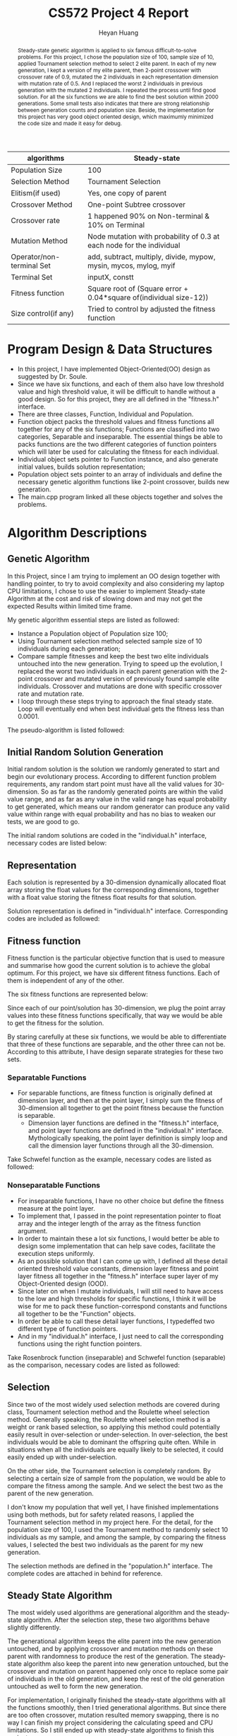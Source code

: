 #+latex_class: cn-article
#+latex_header: \usepackage{CJKutf8}
#+latex_header: \begin{CJK}{UTF8}{gbsn}
#+latex_header: \lstset{language=c++,numbers=left,numberstyle=\tiny,basicstyle=\ttfamily\small,tabsize=4,frame=none,escapeinside=``,extendedchars=false,keywordstyle=\color{blue!70},commentstyle=\color{red!55!green!55!blue!55!},rulesepcolor=\color{red!20!green!20!blue!20!}}
#+title: CS572 Project 4 Report
#+author: Heyan Huang

#+begin_abstract
Steady-state genetic algorithm is applied to six famous difficult-to-solve problems. For this project, I chose the population size of 100, sample size of 10, applied Tournament selection method to select 2 elite parent. In each of my new generation, I kept a version of my elite parent, then 2-point crossover with crossover rate of 0.9, mutated the 2 individuals in each representation dimension with mutation rate of 0.5. And I replaced the worst 2 individuals in previous generation with the mutated 2 individuals. I repeated the process until find good solution. For all the six functions we are able to find the best solution within 2000 generations. Some small tests also indicates that there are strong relationship between generation counts and population size. Beside, the implementation for this project has very good object oriented design, which maximumly minimized the code size and made it easy for debug.
#+end_abstract

|---------------------------+-----------------------------------------------------------------------|
| algorithms                | Steady-state                                                          |
|---------------------------+-----------------------------------------------------------------------|
| Population Size           | 100                                                                   |
| Selection Method          | Tournament Selection                                                  |
| Elitism(if used)          | Yes, one copy of parent                                               |
| Crossover Method          | One-point Subtree crossover                                           |
| Crossover rate            | 1 happened 90% on Non-terminal & 10% on Terminal                      |
| Mutation Method           | Node mutation with probability of 0.3 at each node for the individual |
| Operator/non-terminal Set | add, subtract, multiply, divide, mypow, mysin, mycos, mylog, myif     |
| Terminal Set              | inputX, constt                                                        |
| Fitness function          | Square root of (Square error + 0.04*square of(individual size-12))    |
| Size control(if any)      | Tried to control by adjusted the fitness function                     |
|---------------------------+-----------------------------------------------------------------------|

* Program Design & Data Structures
- In this project, I have implemented Object-Oriented(OO) design as suggested by Dr. Soule. 
- Since we have six functions, and each of them also have low threshold value and high threshold value, it will be difficult to handle without a good design. So for this project, they are all defined in the "fitness.h" interface.
- There are three classes, Function, Individual and Population.
- Function object packs the threshold values and fitness functions all together for any of the six functions; Functions are classified into two categories, Separable and inseparable. The essential things be able to packs functions are the two different categories of function pointers which will later be used for calculating the fitness for each individual.
- Individual object sets pointer to Function instance, and also generate initial values, builds solution representation;
- Population object sets pointer to an array of individuals and define the necessary genetic algorithm functions like 2-point crossover, builds new generation.
- The main.cpp program linked all these objects together and solves the problems.
  
* Algorithm Descriptions

** Genetic Algorithm
In this Project, since I am trying to implement an OO design together with handling pointer, to try to avoid complexity and also considering my laptop CPU limitations, I chose to use the easier to implement Steady-state Algorithm at the cost and risk of slowing down and may not get the expected Results within limited time frame.

My genetic algorithm essential steps are listed as followed:
- Instance a Population object of Population size 100;
- Using Tournament selection method selected sample size of 10 individuals during each generation; 
- Compare sample fitnesses and keep the best two elite individuals untouched into the new generation. Trying to speed up the evolution, I replaced the worst two individuals in each parent generation with the 2-point crossover and mutated version of previously found sample elite individuals. Crossover and mutations are done with specific crossover rate and mutation rate. 
- I loop through these steps trying to approach the final steady state. Loop will eventually end when best individual gets the fitness less than 0.0001.

The pseudo-algorithm is listed followed:  
\begin{lstlisting}[language=c++]
Generate a population of size 100

Loop until best individual reaches threshold fitness value
    record the best individual index, representation \& fitness

    set sample size = 10
    set crossover rate = 0.8
    set mutation rate = 0.5

    loop do

        // pick elite 2 individuals from random sample
        randomly select a sample of 10, save Population indexes as value
        winner Fitness = Sample[0].fitness
        winner index = sample[0]
        second Fitness = winner Fitness
        second index = winner index
        Loop ( sample size - 1 ) times
            temp Fitness =  Sample[i].fitness;
            if temp Fitness better than winner Fitness
                second Fitness = winner Fitness
                second index = winner index
                winner Fitness = temp Fitness
                winner index = temp index
            if temp fitness worst than winner Fitness and
               temp fitness better than second Fitness
                second Fitness = temp Fitness
                second index = temp index
        return struct {winner index, second index} as twoIdx

        // Get worst 2 individual indexes from Population:  
        worst Fitness = Population[0].fitness
        worst index = 0
        second Fitness = worst Fitness
        second index = worst index
        Loop population size -1 times
            temp Fitness = Population[i].fitness;
            if temp Fitness worst than worst Fitness
                second Fitness = worst Fitness
                second index = worst index
                worst fitness = temp Fitness
                worst index = temp index
            if temp fitness better than winner Fitness and
               temp fitness worse than second Fitness
                second Fitness = temp Fitness
                second index = temp index
        return struct {worst index, second index} as twoIdx

        // keep elite parent into new generation untouched
        copy parent representations into worst individuals positions
        winfst = sample winner first
        winsnd = sample winner second
        fst = population worst first
        snd = population worst second
        Loop number of dimension p times
            popu[fst].point[i] = popu[winfst].point[i]
            popu[snd].point[i] = popu[winsnd].point[i]
            popu[fst].fitness = popu[winfst].fitness
            popu[snd].fitness = popu[winsnd].fitness

        // 2-point crossover parent with crossover rate
        generate random float number
        if random value greater then crossover rate
            do nothing and end of this step
        else
            generate two indexes within range [1, p-2] and not equal, lowIdx, highIdx
            allocate temporary float memory space of size (highIdx-lowIdx)
            copy second parent middle fragment to temporary space
            copy first parent middle fragment into second parent middle positions
            copy temporary fragment into first parent middle positions

        // mutate the crossover parent with mutation rate
        calculate divider corresponding to generation counter
        extract Function specific low threshold value low
        extract Function specific high threshold value high
        allocate temporary float space for store mutated value
        Loop number of dimension p times
            generate random float number
            if random value less then mutation rate
                generate random value delta corresponding to Function range and divider    
                apply increase or decrease to current dimension \&
                store the result in temporary float space
                check, repeat \& make sure mutated value is valid
            copy from temporary space to original dimension value position
        calculate new fitness value for mutated Individual    
        repeat above loop one more time for the other crossover individual

        // generate new child Population
        by conduct above three main modules, it is currently new generation already

    End loop
\end{lstlisting}

** Initial Random Solution Generation
Initial random solution is the solution we randomly generated to start and begin our evolutionary process. According to different function problem requirements, any random start point must have all the valid values for 30-dimension. So as far as the randomly generated points are within the valid value range, and as far as any value in the valid range has equal probability to get generated, which means our random generator can produce any valid value within range with equal probability and has no bias to weaken our tests, we are good to go.

The initial random solutions are coded in the "individual.h" interface, necessary codes are listed below:
\begin{lstlisting}[language=c++]
typedef float (*funPtrSep)(float);       // separable
typedef float (*funPtrNSe)(float*, int); // inseparable

class Function {
 public:
    Function(float l, float h, funPtrSep ptr, bool flag);
    Function(float l, float h, funPtrNSe ptr, bool flag);

    float low;
    float high;
    float fitness;
    bool sepaFlag;
    
    funPtrSep sepPtr;
    funPtrNSe nsePtr;
};

class Individual {
 public:
    Individual(Function* funptr);                    

    // functions
    void generate();   // generate an individual
    float getFitness();// calculate the fitness when initialization

    float* point;      // pointer to dynamic array of dimension size p (constant)
    float fitness;     // store fitness value for the point
    float mutRate;
    Function* funPtr;
};

void Individual::generate() {           
    int high = (int)((*funPtr).high);
    if (high < (*funPtr).high)
        high = high + 2;
            
    for (int i = 0; i < p; ++i) {
        if ( (rand()%100/100.0) >= 0.50 )
            point[i] = rand() % high - (rand() % 100000)/100000.0;  // pos
        else
            point[i] = -rand() % high + (rand() % 100000)/100000.0; // neg

        // check if value is within valid range for specific function
        while (point[i] < (*funPtr).low || point[i] > (*funPtr).high) {
            if ( (rand()%100/100.0) >= 0.50 )
                point[i] = rand() % high - (rand() % 100000)/100000.0;
            else
                point[i] = -rand() % high + (rand() % 100000)/100000.0;
        } // while

    }     // for
    fitness = getFitness(); // caculate the fitness for the point
}
\end{lstlisting}

** Representation
Each solution is represented by a 30-dimension dynamically allocated float array storing the float values for the corresponding dimensions, together with a float value storing the fitness float results for that solution.

Solution representation is defined in "individual.h" interface. Corresponding codes are included as followed:
\begin{lstlisting}[language=c++]
class Individual {
 public:
    Individual(Function* funptr);                        
    float* point;  // pointer to dynamic array of dimension size p (constant)
    float fitness; // store fitness value for the point
};
\end{lstlisting}

** Fitness function
Fitness function is the particular objective function that is used to measure and summarise how good the current solution is to achieve the global optimum. For this project, we have six different fitness functions. Each of them is independent of any of the other.

The six fitness functions are represented below:

\begin{math}
\noindent
\\  f_{Sch}(x) = 418.9829*p + \sum\nolimits_{i=1}^{p} x_i*sin(\sqrt{|x_i|})
\end{math}

Since each of our point/solution has 30-dimension, we plug the point array values into these fitness functions specifically, that way we would be able to get the fitness for the solution.

By staring carefully at these six functions, we would be able to differentiate that three of these functions are separable, and the other three can not be. According to this attribute, I have design separate strategies for these two sets.

*** Separatable Functions
  - For separable functions, are fitness function is originally defined at dimension layer, and then at the point layer, I simply sum the fitness of 30-dimension all together to get the point fitness because the function is separable.
    - Dimension layer functions are defined in the "fitness.h" interface, and point layer functions are defined in the "individual.h" interface. Mythologically speaking, the point layer definition is simply loop and call the dimension layer functions through all the 30-dimension.
      
  Take Schwefel function as the example, necessary codes are listed as followed: 
\begin{lstlisting}[language=c++]
const float schl = -512.0300; 
const float schh = 511.9700; 

float getSchFitness(float x);

float getSchFitness(float x) {   // dimension-layer fitness
    float y = 418.9829;
    if (x - 0.0 < 0.000000001) 
	    y = y + x*sin(sqrt(-x));
    else
	    y += x*sin(sqrt(x));
    return y;
}

float Individual::getFitness() { // point-layer fitness
    float y = 0;
    
    if ((*funPtr).sepaFlag)      // if separatable functions
        for (int i = 0; i < p; ++i) 
            y += funPtr->getFitness(point[i]);		
    else                         // non separatable functions   
        y = funPtr->getFitness(point, p);
    fitness = y;
    return y;
}
\end{lstlisting}
  
*** Nonseparatable Functions
- For inseparable functions, I have no other choice but define the fitness measure at the point layer.
- To implement that, I passed in the point representation pointer to float array and the integer length of the array as the fitness function argument.
- In order to maintain these a lot six functions, I would better be able to design some implementation that can help save codes, facilitate the execution steps uniformly.
- As an possible solution that I can come up with, I defined all these detail oriented threshold value constants, dimension layer fitness and point layer fitness all together in the "fitness.h" interface super layer of my Object-Oriented design (OOD).
- Since later on when I mutate individuals, I will still need to have access to the low and high thresholds for specific functions, I think it will be wise for me to pack these function-correspond constants and functions all together to be the "Function" objects.
- In order be able to call these detail layer functions, I typedeffed two different type of function pointers.
- And in my "individual.h" interface, I just need to call the corresponding functions using the right function pointers. 

Take Rosenbrock function (inseparable) and Schwefel function (separable) as the comparison, necessary codes are listed as followed:
\begin{lstlisting}[language=c++]
const float rosl = -2.048;
const float rosh = 2.048;
const float schl = -512.0300; 
const float schh = 511.9700; 

float getRosFitness(float* x, int p) ;
float getSchFitness(float x);

float getRosFitness(float* x, int p) { // point layer fitness
    float y = 0.0;
    for (int i = 0; i < p-1; ++i) 
        y += 100*pow((x[i+1]-pow(x[i], 2)), 2) + pow((x[i]-1), 2);
    return y;
}

float getSchFitness(float x) {   // dimension-layer fitness
    float y = 418.9829;
    if (x - 0.0 < 0.000000001) 
	    y = y + x*sin(sqrt(-x));
    else
	    y += x*sin(sqrt(x));
    return y;
}

typedef float (*funPtrSep)(float);       // separable
typedef float (*funPtrNSe)(float*, int); // inseparable

float Individual::getFitness() { // point-layer fitness
    float y = 0;
    
    if ((*funPtr).sepaFlag)      // if separable functions
        for (int i = 0; i < p; ++i) 
            y += funPtr->getFitness(point[i]);		
    else                         // if inseparable functions   
        y = funPtr->getFitness(point, p);
    fitness = y;
    return y;
}
\end{lstlisting}

** Selection
Since two of the most widely used selection methods are covered during class, Tournament selection method and the Roulette wheel selection method. Generally speaking, the Roulette wheel selection method is a weight or rank based selection, so applying this method could potentially easily result in over-selection or under-selection. In over-selection, the best individuals would be able to dominant the offspring quite often. While in situations when all the individuals are equally likely to be selected, it could easily ended up with under-selection.

On the other side, the Tournament selection is completely random. By selecting a certain size of sample from the population, we would be able to compare the fitness among the sample. And we select the best two as the parent of the new generation. 

I don't know my population that well yet, I have finished implementations using both methods, but for safety related reasons, I applied the Tournament selection method in my project here. For the detail, for the population size of 100, I used the Tournament method to randomly select 10 individuals as my sample, and among the sample, by comparing the fitness values, I selected the best two individuals as the parent for my new generation. 

The selection methods are defined in the "population.h" interface. The complete codes are attached in behind for reference.

** Steady State Algorithm
The most widely used algorithms are generational algorithm and the steady-state algorithm. After the selection step, these two algorithms behave slightly differently.

The generational algorithm keeps the elite parent into the new generation untouched, and by applying crossover and mutation methods on these parent with randomness to produce the rest of the generation. The steady-state algorithm also keep the parent into new generation untouched, but the crossover and mutation on parent happened only once to replace some pair of individuals in the old generation, and keep the rest of the old generation untouched as well to form the new generation.

For implementation, I originally finished the steady-state algorithms with all the functions smoothly, then I tried generational algorithms. But since there are too often crossover, mutation resulted memory swapping, there is no way I can finish my project considering the calculating speed and CPU limitations. So I still ended up with steady-state algorithms to finish this project.

** 2-point Crossover
1-point crossover, 2-point crossover and uniform crossover are all covered during class. 1-point and uniform crossover are slightly easier, and I choose the 2-point one.

After having selected the best 2 individuals from the sample, I also have selected the two worst individuals from the population in order to facilitate the evolution process. When I implement the crossover, I firstly copied the parent individuals selected from the sample to the worst population individuals positions, and then I do the crossover on parent individuals on place with a crossover rate float values passed in into the object instance.

*** Crossover details
- I randomly generated two integers in the range of [0, 29] inclusive (by "\% size") as the index for the two crossover positions in the solution representation. When circumstances like one of the index is 0, or 29, or the two indexes are equal, I repeat my initial generation until indexes are within range [1, 28] inclusive, and the two are not equal. If necessary, I swap the two so that my lowIdx is smaller than highIdx for sure.
\begin{lstlisting}[language=c++]
int lowIdx = rand() % size;
int highIdx = rand() % size;
    
while (lowIdx == 0 || highIdx == size-1
       || highIdx == 0 || lowIdx == size-1
       || lowIdx == highIdx) {    
    lowIdx = rand() % size;
    highIdx = rand() % size;
 }
if (lowIdx > highIdx)
    swap(lowIdx, highIdx);
\end{lstlisting}
- I allocated an temporary array of size (highIdx - lowIdx), and I stored the middle fragment of the second parent into this temporary space;
\begin{lstlisting}[language=c++]
float temp[highIdx-lowIdx];
\end{lstlisting}
- I copied the middle fragment of the first parent into the corresponding positions of the second parent, so the second parent has the middle fragment originally came from the first parent;
- I copied the temporary space array into the middle fragment of the first parent so that the first parent has the middle fragment originally came from the second parent;

  Code for step 3 and 4 are listed as followed for quick reference:
\begin{lstlisting}[language=c++]
int fst = winIdx.fst;
int snd = winIdx.snd;
int tmpidx = lowIdx;

// save and swap fragments 
for (int i = 0; i < highIdx-lowIdx; ++i) { 
     temp[i] = popu[snd].point[tmpidx];
     popu[snd].point[tmpidx] = popu[fst].point[tmpidx];
     popu[fst].point[tmpidx] = temp[i];
        
     tmpidx++;
 }
\end{lstlisting}
- In order to control the crossover rate, I generated an random float value within range of [0, 1] exclusively. If my random value is greater than the crossover float rate, I give up and do nothing in this step; Otherwise, I conduct the above 4 steps.

** Mutation Rate
While crossover provides possible potential recombination of better solutions, we would also need mutation to introduce diversity and variability into the population. The mutation rate is a float value within range of [0, 1] exclusively.

For the implementation, after my 2-point crossover, looping through out the 30-dimensions, for each dimension which means for each element of the solution representation, for each dimension or each element of solution representation, I do the following steps:
*** Mutation Steps
- I generated an random float value within range of [0, 1] exclusively. If my random value is greater than the mutation float rate, I give up and do nothing for the specific dimension, or in other word, for the specific element of the solution representation. Otherwise, I do the following;
- I allocated new float temporary space for new mutated dimension value;
- I generated an random float increased or decreased value delta by dividing the valid range of specific function by a scaling factor which is corresponded to the generation count. Necessary codes are listed below as quick reference:
\begin{lstlisting}[language=c++]
lowThd = (*(popu[0].funPtr)).low;
highThd = (*(popu[0].funPtr)).high;

extern int genNum ;
if (cnt % 1000 == 0)  
    genNum *= 10;    

for (int i = 0; i < p; ++i) {
    if (rand()%1000/1000.0 < mutRate) 
    {
        delta = (float)((highThd - lowThd) / genNum );
        //  ...
\end{lstlisting}
  By scaling down the mutation amount when generation counts increases, I would be able to tune my mutation from originally ruff ones to the near finally refined mutations, which helped a lot with the Schwefel function.

- I applied the increase or decrease to the original values by 50\%-50\% chance. My value before mutation is untouched, and I store my mutated value in my temporary space;
- I checked the mutated dimension to see if the new dimension value is valid. if it does, I am fine; Otherwise, I repeat step 3 and 4 until I get valid dimension value for specific function. Note, I still have my originally dimension values since I have stored my mutated value in another temporary space to preserve originally dimension value.
- When my mutation is valid, I copied my mutation from temporary space into the originally space so that dimension mutation is done.

I repeat the above steps for all 30-dimension for each of the two crossover individuals.

When both the two crossover individuals are done with these mutations, I am done with the mutation for one steady-state generation. And for the followed generations, for these steps, the mechanism are also similar just like this. 

** Produce New Generation
- As having being stated from previous steps, after I selected 2 individuals as the parent using Tournament selection method, I have also selected the worst two individuals from the population. And I copied my parent into the positions of the worst population individuals so I have an extra copy of my parent in current generation.
- Then, I 2-point crossover parent on place with crossover rate, and mutation each dimension for each individual of the parent with mutation rate.
- And correspondingly, I update my two mutated individuals with updated fitness values, so they have refreshed and complete representation.
All my crossover and mutation in implementation are happened on place. So for each generation after the above steps are done,
- I have a untouched copy of my sample elite parent located in originally worst population individuals place;
- On my sample elite index places, I have 2-point crossover with crossover rate, and each individual each dimension mutated with mutation rate and within valid range for each of the six functions;
- All other individuals in original generation are kept untouched into the next generation.  

I have done everything I need for the new generation, and it is the new generation already!

** Detail Attention
- Check the range of the mutated dimensions. Each mutated dimension must be within the range of function definition.
- In class constructors, since I have to deal with pointers, constructor does only allocate memory space job. And corresponding, in the destructor, I will have to manually release system resource to delete [] the pointer to float array for Individual::point, Population::weight, Population::popu, Population::idxArray for Tournament selection sample indexes. 
- When replace worst Individual with mutated version of elite Individual, since they are pointed by pointer, I will have to conduct deep copy to ensure parent Population and child Population is on the same memory address, which also produces the trouble of frequent memory swap, and potentially increases cache miss rates.  
- By OO design, I have included the fitness float variable to record the fitness. So in my Steady-state Algorithm implement, when I deep copy my elite Individual to the worst Individual memory place, I need to deep copy the pointer to 30-dimension point, and I would also need to copy the elite's fitness as well. similarly, when I mutate my elite a little bit within each generation, I would also need to recalculate and update the fitness value accordingly for the mutation happened. 

** Generation vs Population Size
I think that the population size and the number of generations are strongly related to each other. But to do a scientific research on this, we need to have some design and test on them. This part is filled out after having done all other parts of the project. So the design and necessary numbers are corresponded to the results came beforehand.

This small sub-project is designed as followed:
- Since steady-state is slightly slower than the generational algorithm, also based on my previous results, instead of using the suggested number of 5000, for my problem, I have used 20000 instead.
- By dividing the 20000 differently I got 8 combinations whose product is 20000, which are 20*1000, 25*800, 50*400, 100*200, 200*100, 400*50, 800*25 and 1000*20.
- Since the initial generation of the population has great randomness, to get a reasonable result, I will have to do repeats to overcome the shortcoming. So for each specific function and each combination, I will repeat 1000 times, and get the average population minimum fitness as the specific function specific combination minimum fitness, and the same method apply to the get the average fitness of the population as well.
- Among all the tests, all other factors are keep the same: sample size 10, crossover rate 0.9, and mutation rate 0.5.
- For each function, I will get the 8 combination results; I plot and get the feeling what's going on.
- I apply the same process for all other functions to remove bias. 

For each function, the necessary program codes are listed as followed:
\begin{lstlisting}[language=c++]
int sampleSize = 10;
float mutateRate = 0.5;
float crsRate = 0.9;
int* idxArray = new int[sampleSize];

int popuSize[8] = {20, 25, 50, 100, 200, 400, 800, 1000};
int genCount[8] = {1000, 800, 400, 200, 100, 50, 25, 20};
float minFitness[8];
float avgFitness[8];

int counter = 0;
twoIdx winIdx;
float min, avg;
     
for (int it = 0; it < 8; ++it) {     
    min = 0.0;
    avg = 0.0;
    for (int i = 0; i < 1000; ++i) {         
        Population* popu = new Population(popuSize[it], mutateRate, crsRate, indi);
        counter = 0;
        while (counter < genCount[it]) {
            popu->genRanIndi(sampleSize);
            idxArray = popu->idxArray;
            winIdx = popu->tourSelection(sampleSize);
            popu->newGen(winIdx, counter);
            ++counter;
        }
        min += popu->minFitness();
        avg += popu->avgFitness();
    }
    minFitness[it] = min / 1000.0;
    avgFitness[it] = avg / 1000.0;
 }

for (int i = 0; i < 8; ++i) 
    printf("%5.5f\t %5.5f\n", minFitness[i], avgFitness[i]);
\end{lstlisting}


* Results
** General Results
By using a population size 1000, and Tournament selection sample size of 50, crossover rate 0.9, and mutation rate of 0.5, all these functions are performing pretty good. The Sphere function and Rastrigin function can converge within first 1000 generations using the steady-state method. And the other four functions can also converge to very small values within 2000 generations. 

Compared with the Generational Algorithm, Steady-state Algorithm is very slow because during each generation change, only the worst two population individuals got crossover and mutated with certain rates at each step.

But due to the fact that each generation when I generate the new generation, I almost always (because the crossover rate I have used for this project is 0.9) crossover the sample elite parent and mutated them to replace the population worst two individuals. The worst ones were kicked out of the population pretty fast, so it helps to make average fitness converges fast.

The minimum fitness and average fitness plots are included below for each of the six functions. 

\begin{figure}
  \centering
  \includegraphics[width=0.49\textwidth]{sch}
  \includegraphics[width=0.49\textwidth]{ros}
  \caption{Schwefel Function, Rosenbrock Function}
\end{figure}

From the above Figure 1 - Figure 3 plots, we can see that are very identical. In my implementation, all the codes for different functions are all identical except the very basic "fitness.h" interface layer definitions for the fitnesses of different functions and valid value range. So all the plots above are the results that I have been expected.

** Generation vs Population Size
for 100 repeats
|----------------+------------+-------------+------------+-------------|
| Combination    |    Minimum |     Average |   fitShare |    fitShare |
| pSize * genCnt |    Fitness |     Fitness | minFitness |  avgFitness |
|----------------+------------+-------------+------------+-------------|
| 20*1000        | 1158.32886 |  1177.87109 |  487.71091 |   845.61157 |
| 25*800         | 1048.62195 |  1064.32336 |  296.60168 |   655.26294 |
| 50*400         |  655.84717 |   663.36511 |  180.82184 |   339.57751 |
| 100*200        |  400.42111 |   700.03040 | 3535.18530 |  6833.67480 |
| 200*100        | 2870.95752 |  8169.49365 | 6696.13135 | 11020.54004 |
| 400*50         | 5994.97217 | 11723.91602 | 7830.01807 | 12106.94238 |
| 800*25         | 7170.14111 | 12341.81934 | 8331.73145 | 12426.48340 |
| 1000*20        | 7433.84424 | 12417.54297 | 8601.79004 | 12474.12891 |
|----------------+------------+-------------+------------+-------------|

for 300 repeats
|----------------+---------+---------+------------+-------------|
| Combination    | Minimum | Average |   fitShare |    fitShare |
| pSize * genCnt | Fitness | Fitness | minFitness |  avgFitness |
|----------------+---------+---------+------------+-------------|
| 20*1000        |         |         |    564.053 |     898.423 |
| 25*800         |         |         |    375.123 |     681.101 |
| 50*400         |         |         |    227.569 |     436.058 |
| 100*200        |         |         |    3724.36 |     6908.23 |
| 200*100        |         |         |    6753.03 |    11040.00 |
| 400*50         |         |         | 7774.75342 | 12114.95703 |
| 800*25         |         |         | 8388.77246 | 12428.90430 |
| 1000*20        |         |         | 8489.90137 | 12471.96484 |
|----------------+---------+---------+------------+-------------|

From the above Table 1 - Table 6 and Figure 4 - Figure 6 results, we can clearly see that there are significant relationship between generations and the population size. As more clearly indicated by the Rastrigin function and the Schwefel function than others, the population size of 100 combined with generation count of 200 uniformly performs the better throughout all these six functions.

This result does not necessarily mean that every time we should choose these kind of numbers, but rather simply indicates the relationship exists. Since any other factors are all kept the same, in reality, when we need to choose reasonable as well as good and efficient numbers, we should conduct similar pretests to tune the factor values a little bit before we start.

* Conclusions
The steady-state genetic algorithm that I have used in this project performs pretty good to solve some problem that is difficult for regularly-based methods. Compared with project 1a and 1b, by using hill climbing, we could be possibly blocked in local optimum. On the other side, the genetic algorithm can always find the global optimum whenever it takes, it will find it. And actually by applying some scaling factor or tricks, it behave actually pretty good, not taking that long, and it's quite fast and efficient. 

But still, steady-state algorithm should be slightly slower compared with generational algorithm.

There are strong relationship between generation counts and the population size. We don't want population size too small, which could easily result in bias, yet we don't want it to be too large not necessarily slow down the process. Before the initial projects, we should have similar pretests for project design.

